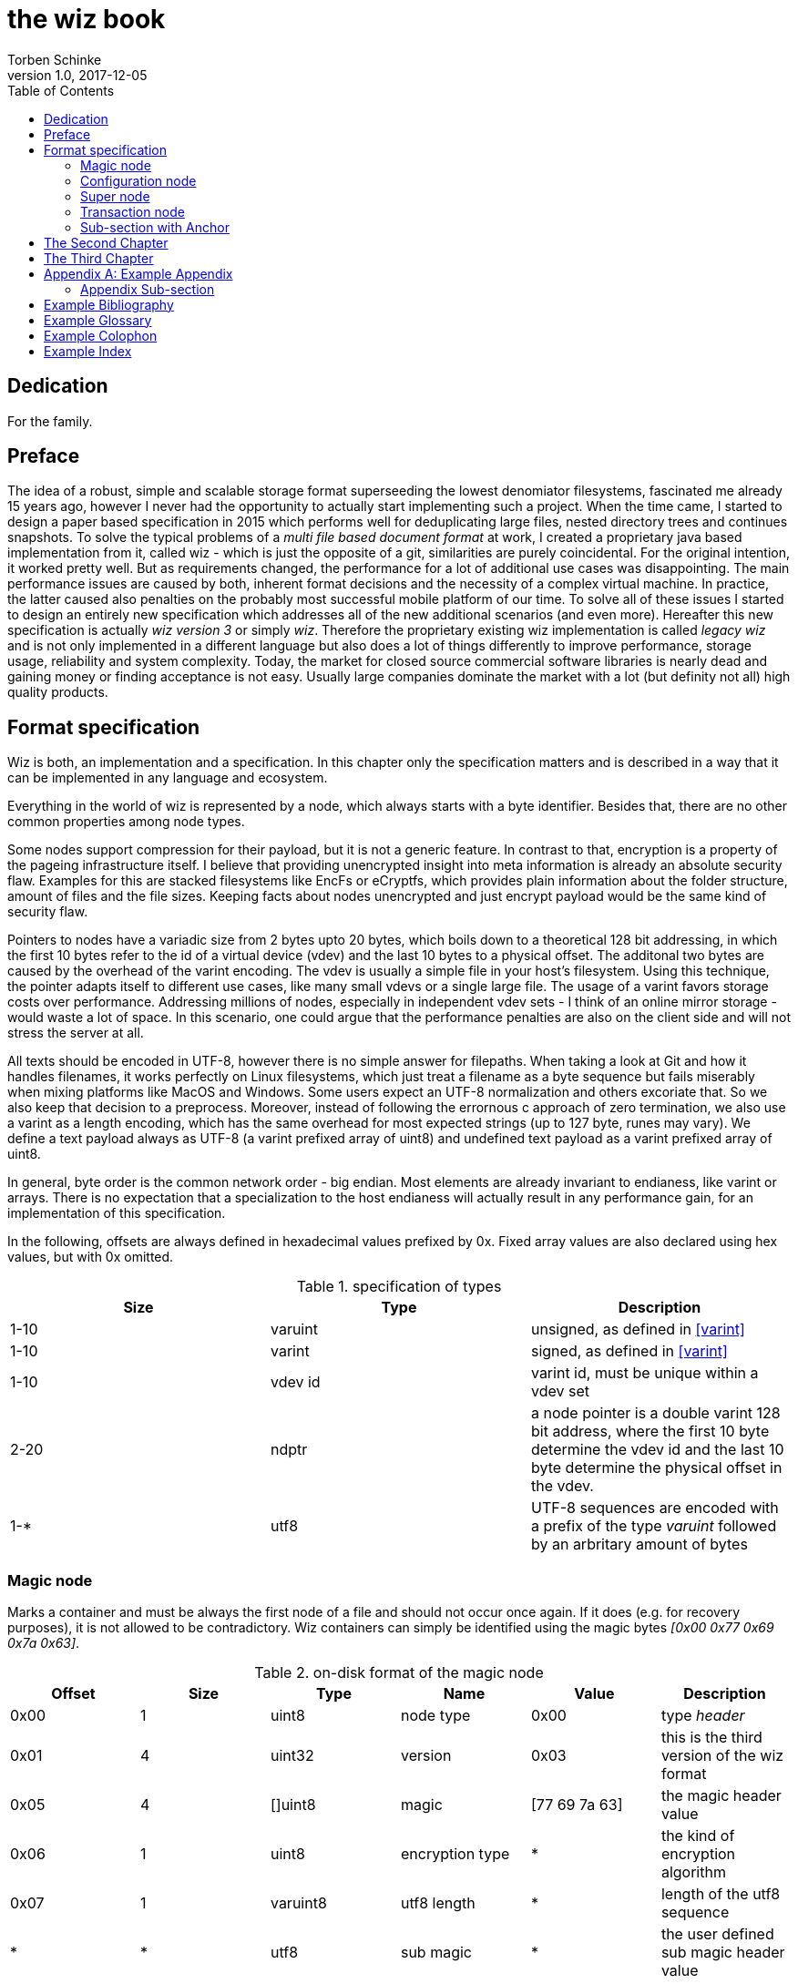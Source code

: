 the wiz book
============
Torben Schinke
v1.0, 2017-12-05
:doctype: book
:source-highlighter: rouge
:toc:
:toc-placement: preambe

[dedication]
Dedication
----------
For the family.



[preface]
Preface
-------
The idea of a robust, simple and scalable storage format superseeding the 
lowest denomiator filesystems, fascinated me already 15 years ago, 
however I never had the opportunity to actually start implementing such a project. 
When the time came, I started to design a paper based specification in 2015 which 
performs well for deduplicating large files, nested directory trees and 
continues snapshots. To solve the typical problems of a 'multi file based 
document format' at work, I created a proprietary java based implementation 
from it, called wiz - which is just the opposite of a git, similarities are 
purely coincidental. For the original intention, it worked pretty well. 
But as requirements changed, the performance for a lot of additional use 
cases was disappointing. The main performance issues are caused by both, 
inherent format decisions and the necessity of a complex virtual machine. 
In practice, the latter caused also penalties on the probably most successful 
mobile platform of our time. To solve all of these issues I started to design 
an entirely new specification which addresses all of the new additional 
scenarios (and even more). Hereafter this new specification is actually 
'wiz version 3' or simply 'wiz'. Therefore the proprietary existing wiz 
implementation is called 'legacy wiz' and is not only implemented in a 
different language but also does a lot of things differently to improve 
performance, storage usage, reliability and system complexity. 
Today, the market for closed source commercial software libraries is nearly 
dead and gaining money or finding acceptance is not easy. 
Usually large companies dominate the market with a lot (but definity not all) 
high quality products.



Format specification
--------------------
Wiz is both, an implementation and a specification.
In this chapter only the specification matters and is described 
in a way that it can be implemented in any language and ecosystem.

Everything in the world of wiz is represented by a node, which always
starts with a byte identifier. Besides that, there are no other common
properties among node types. 

Some nodes support compression for their payload, but it is not a generic
feature. In contrast to that, encryption is a property of the pageing infrastructure
itself. I believe that providing unencrypted insight into meta information
is already an absolute security flaw. Examples for this are stacked filesystems
like EncFs or eCryptfs, which provides plain information about the folder structure,
amount of files and the file sizes. Keeping facts about nodes unencrypted and just
encrypt payload would be the same kind of security flaw.

Pointers to nodes have a variadic size from 2 bytes upto 20 bytes, which boils
down to a theoretical 128 bit addressing, in which the first 10 bytes refer to
the id of a virtual device (vdev) and the last 10 bytes to a physical offset. 
The additonal two bytes are caused by the overhead of the varint encoding. The vdev
is usually a simple file in your host's filesystem. Using this technique, the
pointer adapts itself to different use cases, like many small vdevs or
a single large file. The usage of a varint favors storage costs over
performance. Addressing millions of nodes, especially in independent vdev sets
- I think of an online mirror storage - would waste a lot of space. In this
scenario, one could argue that the performance penalties are also on 
the client side and will not stress the server at all.

All texts should be encoded in UTF-8, however there is no simple answer for filepaths.
When taking a look at Git and how it handles filenames, it works perfectly on
Linux filesystems, which just treat a filename as a byte sequence but fails
miserably when mixing platforms like MacOS and Windows. Some users expect an
UTF-8 normalization and others excoriate that. So we also keep that decision to
a preprocess. Moreover, instead of following the errornous c approach of zero 
termination, we also use a varint as a length encoding, which has the same
overhead for most expected strings (up to 127 byte, runes may vary). We define
a text payload always as UTF-8 (a varint prefixed array of uint8) and undefined
text payload as a varint prefixed array of uint8.

In general, byte order is the common network order - big endian. Most elements
are already invariant to endianess, like varint or arrays. There is no expectation
that a specialization to the host endianess will actually result in any performance
gain, for an implementation of this specification.


In the following, offsets are always defined in hexadecimal values prefixed by
0x. Fixed array values are also declared using hex values, but with 0x omitted.

.specification of types
[width="100%",options="header"]
|==============================================
| Size | Type |  Description
| 1-10 |varuint |  unsigned, as defined in <<varint>>
| 1-10 |varint |  signed, as defined in <<varint>>
| 1-10 |vdev id| varint id, must be unique within a vdev set
| 2-20 |ndptr |  a node pointer is a double varint 128 bit address, where the first 10 byte determine the vdev id and the last 10 byte determine the physical offset in the vdev.
|1-*|utf8| UTF-8 sequences are encoded with a prefix of the type 'varuint' followed by an arbritary amount of bytes
|==============================================

Magic node
~~~~~~~~~~
Marks a container and must be always the first node of a file and should not 
occur once again. If it does (e.g. for recovery purposes), it is not allowed 
to be contradictory. Wiz containers can simply be identified using the magic 
bytes '[0x00 0x77 0x69 0x7a 0x63]'.


.on-disk format of the magic node
[width="100%",options="header"]
|==============================================
| Offset| Size | Type | Name | Value | Description
| 0x00 |1 |uint8 | node type | 0x00 | type 'header'
| 0x01 |4 |uint32 | version | 0x03 | this is the third version of the wiz format
| 0x05 |4 |[]uint8 | magic | [77 69 7a 63] | the magic header value
| 0x06 |1 |uint8 | encryption type | * | the kind of encryption algorithm
| 0x07 |1 |varuint8 | utf8 length| *| length of the utf8 sequence
| * |* |utf8 | sub magic | * | the user defined sub magic header value
|==============================================


The 'version' indicates which nodes and how they are defined. 
A node format may be changed in future revisions but should be 
extended in a backwards compatible manner. If such a thing is not 
possible (e.g. also by adding new kinds) the number increases. Because
the format depends on the node kind (and therefore the sizes to parse)
an outdated reader can actually only use it's recovery options to continue
reading.


_Some notes to the version flag: Actually this is the third generation of the 
wiz format. The first only existed on paper, the second was implemented largely 
based on the paper based specification but is proprietary. So this is the first 
which is now open source. It is not only implemented in a different language but 
also does a lot of things differently to improve performance, storage usage, 
reliability and system complexity._

One of the basic ideas of wiz is to replace custom 'on disk formats' with
something better. Today, probably the most widespreaded format is the zip file
format from pkware. Amongst others, it is used by the entire Microsoft Office
suite for their '*x files'. To easily identify such subformats, the wiz header
defines an UTF-8 subformat specifier. In the following table one can see 
a list of known sub format identifiers. If you create your own identifier,
use your reversed company or product internet domain, e.g. 'com.mycompany.myproduct'
to minimize collisions. You may also invent your own file extension, but as a rule 
of thumb, you should never rely on it and check the magic node instead.

.known sub format identifiers
[width="100%",options="header"]
|==============================================
|Value | Description
|0x04 [77 69 7a 61] | 'wiza' the standard archive format of the command line tool
|0x04 [77 69 7a 62]| 'wizb' the format of the backup tool
|==============================================

The encryption formats are defined as follows:

.encryption format identifiers
[width="100%",options="header"]
|==============================================
|Value | Description
|0x00|no encryption, all nodes are written as they are, just in plain bytes
|0x01|AES-256 CTR mode
|==============================================


See the encryption chapter for the detailed specification of each encryption mode.

Configuration node
~~~~~~~~~~~~~~~~~~
The wiz repository (as defined by the file) may include different properties. 
These properties are important to open the repository properly, e.g. picking 
the correct hash algorithm. Also it may contain persistent optional settings for 
tweaking. This node must always be located at file offset 0x1000. It is not intended
to be modified on a regular basis.

.on-disk format of the configuration node
[width="100%",options="header"]
|==============================================
| Offset| Size | Type | Name | Value | Description
| 0x00 |1 |uint8 | node type | 0x01 | type 'configuration'
| 0x01 |*|kvobj| key value|*|key value properties in kvobj format
|==============================================

TBD define kvobj format (xdr like zfs?), better keep that small and put it into
it's own kvobj-node? (same as for nosql data nodes?)

Super node
~~~~~~~~~~
The super node is a ring buffer having 128 <<a:transaction-node,transaction entries>> which
are written in a round-robin manner. The transaction node with the highest transaction
id and a valid checksum is the transaction node to use. If something went wrong,
older transactions may be used for recovery, but the usefulness depends on the kind
of damage. Usually one would expect that if the transaction is written to the
ring buffer and the underlying file system crashes, it hopefully will loose the
data in the same order (the transaction node is always the last thing written), 
however there is no guarantee on that. Also fsync cannot protect us from that, 
because it is broken on many filesystems, even by design (see also <<btrfs-fsync>>).
Today, I don't know how to solve that properly. 

The super node is always located at file offset 0x2000 (TBD) and is defined
as follows.

.on-disk format of the super node
[width="100%",options="header"]
|==============================================
| Offset| Size | Type | Name | Value | Description
| 0x00 |1 |uint8 | node type | 0x02 | type 'super'
| 0x01 |128 * ?|[]tx-node| array|*|ring buffer of 128 transaction nodes
|==============================================

[[a:transaction-node]]
Transaction node
~~~~~~~~~~~~~~~~
The transaction node is the entry point which defines an applied transaction
and all references to nodes which describe the valid state of the storage. This
includes references to the root nodes for snapshots (equivalent to tags and branches)
and also to additional trees, holding information about reference counts and deleted
nodes. The 'transaction id' is found in all other written nodes (TBD) to easily
identify which modifications belong a specific transaction (TBD, does not make sense
when overwriting! snapshots). The id is strict monotonic increasing.

.on-disk format of the transaction node
[width="100%",options="header"]
|==============================================
| Offset| Size | Type | Name | Value | Description
| 0x00 |1 |uint8 | node type | 0x03 | type 'transaction'
| 0x01 |8|uint64| transaction id|*|increasing number
| 0x09 |8|ndptr|
|==============================================

Chapters can contain sub-sections nested up to three deep.
footnote:[An example footnote.]
indexterm:[Example index entry]

Chapters can have their own bibliography, glossary and index.

And now for something completely different: ((monkeys)), lions and
tigers (Bengal and Siberian) using the alternative syntax index
entries.
(((Big cats,Lions)))
(((Big cats,Tigers,Bengal Tiger)))
(((Big cats,Tigers,Siberian Tiger)))
Note that multi-entry terms generate separate index entries.

Here are a couple of image examples: an image:images/smallnew.png[]
example inline image followed by an example block image:

.Tiger block image
image::images/tiger.png[Tiger image]

Followed by an example table:

.An example table
[width="60%",options="header"]
|==============================================
| Option          | Description
| -a 'USER GROUP' | Add 'USER' to 'GROUP'.
| -R 'GROUP'      | Disables access to 'GROUP'.
|==============================================

.An example example
===============================================
Lorum ipum...
===============================================

[[X1]]
Sub-section with Anchor
~~~~~~~~~~~~~~~~~~~~~~~
Sub-section at level 2.

Chapter Sub-section
^^^^^^^^^^^^^^^^^^^
Sub-section at level 3.

Chapter Sub-section
+++++++++++++++++++
Sub-section at level 4.

This is the maximum sub-section depth supported by the distributed
AsciiDoc configuration.
footnote:[A second example footnote.]


The Second Chapter
------------------
An example link to anchor at start of the <<X1,first sub-section>>.
indexterm:[Second example index entry]

An example link to a bibliography entry <<taoup>>.


The Third Chapter
-----------------
Book chapters are at level 1 and can contain sub-sections.


:numbered!:

[appendix]
Example Appendix
----------------
One or more optional appendixes go here at section level 1.

Appendix Sub-section
~~~~~~~~~~~~~~~~~~~
Sub-section body.


[bibliography]
Example Bibliography
--------------------
The bibliography list is a style of AsciiDoc bulleted list.

[bibliography]
.Books
- [[[taoup]]] Eric Steven Raymond. 'The Art of Unix
  Programming'. Addison-Wesley. ISBN 0-13-142901-9.
- [[[walsh-muellner]]] Norman Walsh & Leonard Muellner.
  'DocBook - The Definitive Guide'. O'Reilly & Associates. 1999.
  ISBN 1-56592-580-7.
- [[[zfs-spec]]] http://www.giis.co.in/Zfs_ondiskformat.pdf
- [[[btrfs-fsync]]] https://btrfs.wiki.kernel.org/index.php/FAQ#Does_Btrfs_have_data.3Dordered_mode_like_Ext3.3F
- [[[varint]]] https://developers.google.com/protocol-buffers/docs/encoding

[bibliography]
.Articles
- [[[abc2003]]] Gall Anonim. 'An article', Whatever. 2003.


[glossary]
Example Glossary
----------------
Glossaries are optional. Glossaries entries are an example of a style
of AsciiDoc labeled lists.

[glossary]
A glossary term::
  The corresponding (indented) definition.

A second glossary term::
  The corresponding (indented) definition.


[colophon]
Example Colophon
----------------
Text at the end of a book describing facts about its production.


[index]
Example Index
-------------
////////////////////////////////////////////////////////////////
The index is normally left completely empty, it's contents being
generated automatically by the DocBook toolchain.
////////////////////////////////////////////////////////////////
